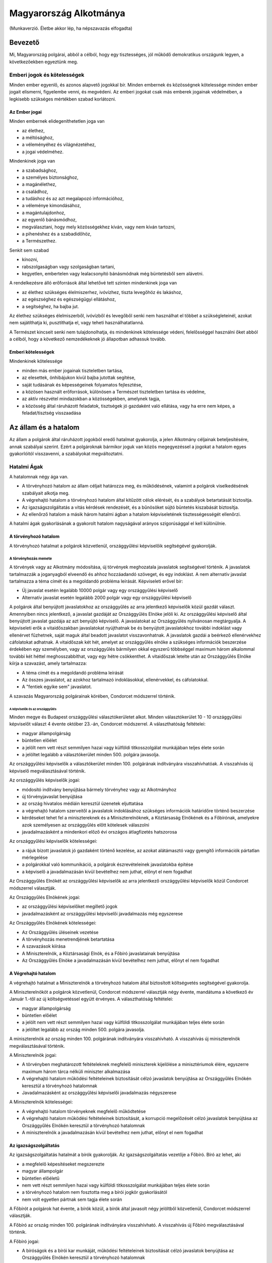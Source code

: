 =======================
Magyarország Alkotmánya
=======================

(Munkaverzió. Életbe akkor lép, ha népszavazás elfogadta)

--------
Bevezető
--------

Mi, Magyarország polgárai, abból a célból, hogy egy tisztességes, jól működő
demokratikus országunk legyen, a következőekben egyeztünk meg.  

Emberi jogok és kötelességek
============================

Minden ember egyenlő, és azonos alapvető jogokkal bír.  Minden embernek és
közösségnek kötelessége minden ember jogait elismerni, figyelembe venni, és
megvédeni.  Az emberi jogokat csak más emberek jogainak védelmében, a legkisebb
szükséges mértékben szabad korlátozni.

Az Ember jogai
--------------

Minden embernek elidegeníthetetlen joga van

- az élethez,
- a méltósághoz,
- a véleményéhez és világnézetéhez,
- a jogai védelméhez.

Mindenkinek joga van

- a szabadsághoz,
- a személyes biztonsághoz,
- a magánélethez, 
- a családhoz,
- a tudáshoz és az azt megalapozó információhoz,
- a véleménye kimondásához,
- a magántulajdonhoz,
- az egyenlő bánásmódhoz,
- megválasztani, hogy mely közösségekhez kíván, vagy nem kíván tartozni,
- a pihenéshez és a szabadidőhöz,
- a Természethez.

Senkit sem szabad

- kínozni,
- rabszolgaságban vagy szolgaságban tartani,
- kegyetlen, embertelen vagy lealacsonyító bánásmódnak még büntetésből sem
  alávetni.

A rendelkezésre álló erőforrások által lehetővé tett szinten mindenkinek joga
van

- az élethez szükséges élelmiszerhez, ivóvízhez, tiszta levegőhöz és lakáshoz,
- az egészséghez és egészségügyi ellátáshoz,
- a segítséghez, ha bajba jut.

Az élethez szükséges élelmiszerből, ivóvízből és levegőből senki nem használhat
el többet a szükségleteinél, azokat nem sajátíthatja ki, pusztíthatja el, vagy
teheti használhatatlanná.

A Természet kincseit senki nem tulajdonolhatja, és mindenkinek kötelessége
védeni, felelősséggel használni őket abból a célból, hogy a következő
nemzedékeknek jó állapotban adhassuk tovább.

Emberi kötelességek
-------------------

Mindenkinek kötelessége

- minden más ember jogainak tiszteletben tartása,
- az elesettek, önhibájukon kívül bajba jutottak segítése,
- saját tudásának és képességeinek folyamatos fejlesztése,
- a közösen használt erőforrások, különösen a Természet tiszteletben tartása és
  védelme,
- az aktív részvétel mindazokban a közösségekben, amelynek tagja,
- a közösség által ráruházott feladatok, tisztségek jó gazdaként való ellátása,
  vagy ha erre nem képes, a feladat/tisztség visszaadása

---------------------
Az állam és a hatalom
---------------------

Az állam a polgárok által ráruházott jogokból eredő hatalmat gyakorolja, a jelen
Alkotmány céljainak beteljesítésére, annak szabályai szerint.  Ezért a
polgároknak bármikor joguk van közös megegyezéssel a jogokat a hatalom egyes
gyakorlóitól visszavenni, a szabályokat megváltoztatni.

Hatalmi Ágak
============

A hatalomnak négy ága van.

- A törvényhozó hatalom az állam céljait határozza meg, és működésének, valamint
  a polgárok viselkedésének szabályait alkotja meg.
- A végrehajtó hatalom a törvényhozó hatalom által kitűzött célok elérését, és a
  szabályok betartatását biztosítja.
- Az igazságszolgáltatás a vitás kérdések rendezését, és a bűnösöket sújtó
  büntetés kiszabását biztosítja.
- Az ellenőrző hatalom a másik három hatalmi ágban a hatalom képviseletének
  tisztességességét ellenőrzi.

A hatalmi ágak gyakorlásának a gyakorolt hatalom nagyságával arányos
szigorúsággal el kell különülnie.

A törvényhozó hatalom
---------------------

A törvényhozó hatalmat a polgárok közvetlenül, országgyűlési képviselőik
segítségével gyakorolják.

A törvényhozás menete
`````````````````````

A törvények vagy az Alkotmány módosítása, új törvények meghozatala javaslatok
segítségével történik. A javaslatok tartalmazzák a joganyagból elveendő és
ahhoz hozzáadandó szöveget, és egy indoklást. A nem alternatív javaslat
tartalmazza a téma címét és a megoldandó probléma leírását. Képviseleti erővel
bír:

- Új javaslat esetén legalább 10000 polgár vagy egy országgyűlési képviselő
- Alternatív javaslat esetén legalább 2000 polgár vagy egy országgyűlési
  képviselő

A polgárok által benyújtott javaslatokhoz az országgyűlés az arra jelentkező
képviselők közül gazdát választ. Amennyiben nincs jelentkező, a javaslat
gazdáját az Országgyűlés Elnöke jelöli ki. Az országgyűlési képviselő által
benyújtott javaslat gazdája az azt benyújtó képviselő. A javaslatokat az
Országgyűlés nyilvánosan megtárgyalja. A képviseleti erők a vitaidőszakban
javaslatokat nyújthatnak be és benyújtott javaslatokhoz további indoklást vagy
ellenérvet fűzhetnek, saját maguk által beadott javaslatot visszavonhatnak. A
javaslatok gazdái a beérkező ellenérvekhez cáfolatokat adhatnak. A vitaidőszak
két hét, amelyet az országgyűlés elnöke a szükséges információk beszerzése
érdekében egy személyben, vagy az országgyűlés bármilyen okkal egyszerű
többséggel maximum három alkalommal további két héttel meghosszabbíthat, vagy
egy hétre csökkenthet. A vitaidőszak letelte után az Országgyűlés Elnöke kiírja
a szavazást, amely tartalmazza:

- A téma címét és a megoldandó probléma leírását
- Az összes javaslatot, az azokhoz tartalmazó indoklásokkal, ellenérvekkel, és
  cáfolatokkal.
- A "fentiek egyike sem" javaslatot.

A szavazás Magyarország polgárainak körében, Condorcet módszerrel történik.

A képviselők és az országgyűlés
'''''''''''''''''''''''''''''''

Minden megye és Budapest országgyűlési választókerületet alkot. Minden
választókerület 10 - 10 országgyűlési képviselőt választ 4 évente október
23.-án, Condorcet módszerrel. A választhatóság feltételei:

- magyar állampolgárság
- büntetlen előélet
- a jelölt nem vett részt semmilyen hazai vagy külföldi titkosszolgálat
  munkájában teljes élete során
- a jelöltet legalább a választókerület minden 500. polgára javasolja.

Az országgyűlési képviselők a választókerület minden 100. polgárának
indítványára visszahívhatóak. A visszahívás új képviselő megválasztásával
történik.

Az országgyűlés képviselők jogai:

- módosító indítvány benyújtása bármely törvényhez vagy az Alkotmányhoz
- új törvényjavaslat benyújtása
- az ország hivatalos médiáin keresztül üzenetek eljuttatása
- a végrehajtó hatalom szerveitől a javaslatok indoklásához szükséges
  információk határidőre történő beszerzése
- kérdéseket tehet fel a minisztereknek és a Miniszterelnöknek, a Köztársaság
  Elnökének és a Főbírónak, amelyekre azok személyesen az országgyűlés előtt
  kötelesek válaszolni
- javadalmazásként a mindenkori előző évi országos átlagfizetés hatszorosa

Az országgyűlési képviselők kötelességei:

- a rájuk bízott javaslatok jó gazdaként történő kezelése, az azokat alátámasztó
  vagy gyengítő információk pártatlan mérlegelése
- a polgárokkal való kommunikáció, a polgárok észrevételeinek javaslatokba
  építése
- a képviselő a javadalmazásán kívül bevételhez nem juthat, előnyt el nem
  fogadhat

Az Országgyűlés Elnökét az országgyűlési képviselők az arra jelentkező
országgyűlési képviselők közül Condorcet módszerrel választják. 

Az Országgyűlés Elnökének jogai:

- az országgyűlési képviselőket megillető jogok
- javadalmazásként az országgyűlési képviselői javadalmazás még egyszerese

Az Országgyűlés Elnökének kötelességei:

- Az Országgyűlés üléseinek vezetése
- A törvényhozás menetrendjének betartatása
- A szavazások kiírása
- A Miniszterelnök, a Köztársasági Elnök, és a Főbíró javaslatainak benyújtása
- Az Országgyűlés Elnöke a javadalmazásán kívül bevételhez nem juthat, előnyt el
  nem fogadhat

A Végrehajtó hatalom
--------------------

A végrehajtó hatalmat a Miniszterelnök a törvényhozó hatalom által biztosított
költségvetés segítségével gyakorolja.

A Miniszterelnököt a polgárok közvetlenül, Condorcet módszerrel választják négy
évente, mandátuma a következő év Január 1.-től az új költségvetéssel együtt
érvényes. A választhatóság feltételei:

- magyar állampolgárság
- büntetlen előélet
- a jelölt nem vett részt semmilyen hazai vagy külföldi titkosszolgálat
  munkájában teljes élete során
- a jelöltet legalább az ország minden 500. polgára javasolja.

A miniszterelnök az ország minden 100. polgárának indítványára visszahívható.
A visszahívás új miniszterelnök megválasztásával történik.

A Miniszterelnök jogai:

- A törvényben meghatározott feltételeknek megfelelő miniszterek kijelölése a
  minisztériumok élére, egyszerre maximum három tárca nélküli miniszter
  alkalmazása
- A végrehajtó hatalom működési feltételeinek biztosítását célzó javaslatok
  benyújtása az Országgyűlés Elnökén keresztül a törvényhozó hatalomnak
- Javadalmazásként az országgyűlési képviselői javadalmazás négyszerese

A Miniszterelnök kötelességei:

- A végrehajtó hatalom törvényeknek megfelelő működtetése
- A végrehajtó hatalom működési feltételeinek biztosítását, a korrupció
  megelőzését célzó javaslatok benyújtása az Országgyűlés Elnökén keresztül a
  törvényhozó hatalomnak
- A miniszterelnök a javadalmazásán kívül bevételhez nem juthat, előnyt el nem
  fogadhat

Az igazságszolgáltatás
----------------------

Az igazságszolgáltatás hatalmát a bírók gyakorolják.
Az igazságszolgáltatás vezetője a Főbíró.
Bíró az lehet, aki

- a megfelelő képesítéseket megszerezte
- magyar állampolgár
- büntetlen előéletű
- nem vett részt semmilyen hazai vagy külföldi titkosszolgálat munkájában teljes
  élete során
- a törvényhozó hatalom nem fosztotta meg a bírói jogkör gyakorlásától
- nem volt egyetlen pártnak sem tagja élete során

A Főbírót a polgárok hat évente, a bírók közül, a bírók által javasolt négy
jelöltből közvetlenül, Condorcet módszerrel választják.

A Főbíró az ország minden 100. polgárának indítványára visszahívható.
A visszahívás új Főbíró megválasztásával történik.

A Főbíró jogai:

- A bíróságok és a bírói kar munkáját, működési feltételeinek biztosítását célzó
  javaslatok benyújtása az Országgyűlés Elnökén keresztül a törvényhozó
  hatalomnak

A bírók munkájának elfogulatlanságát mérni kell. A bíróságok minden döntése,
annak indoklásával együtt közérdekű adat. A bíróknak minden esetben a törvények
alapján, azok szellemiségét figyelembe véve kell dönteniük. Amennyiben egy bíró
olyan döntést lenne kénytelen hozni a törvény betűje alapján, amely mérlegelése
alapján etikailag igazságtalan, köteles az eljárást a szükséges ideiglenes
határozatok meghozatala mellett felfüggeszteni, és jelezni a jog és etika
közötti ellentmondást a bírói karnak. A jog és etika közötti ellentmondásokat a
bírói kar nyilvánosan megtárgyalja. Amennyiben a bírói kar ellentmondást talál,
a Főbíró javaslatot nyújt be az Országgyűlés elnökén keresztül a törvényhozó
hatalomnak az ellentmondás rendezésére, amelynek része az ügyben hozandó ítélet.
A törvényhozó hatalomnak joga van a bírói kar etikai ellentmondással kapcsolatos
álláspontját felülvizsgálni, polgárokat a bírói jogkör gyakorlásától megfosztani
a törvényhozásra vonatkozó szabályok szerint.

Az ellenőrző hatalom
--------------------

Az ellenőrző hatalom szervei:

- Az Alkotmánybíróság feladata a törvényhozó hatalom ellenőrzése; a meghozott
  jogszabályok magasabb jogszabályoknak való megfelelőségének ellenőrzése, a
  nemzetközi szerződésekben vállalt emberi és állampolgári jogokat is beleértve.
- A Kormányzatfelügyelet feladata a végrehajtó hatalom ellenőrzése; az
  erőforrások cél szerinti, hatékony, korrupciót kizáró módon történő
  felhasználásának ellenőrzése
- A Bíróságfelügyelet feladata az igazságszolgáltatás ellenőrzése; a bírósági
  döntések jogszabályokkal, az etikával és egymással való konzisztenciájának
  ellenőrzése, az összeférhetetlenségek kizárása, az átláthatóság biztosítása

Az ellenőrző hatalom vezetője a Köztársaság Elnöke

A Köztársaság Elnökét a polgárok közvetlenül, Condorcet módszerrel választják
négy évente. A választhatóság feltételei:

- magyar állampolgárság
- büntetlen előélet
- a jelölt nem vett részt semmilyen hazai vagy külföldi titkosszolgálat
  munkájában teljes élete során
- a jelöltet legalább az ország minden 500. polgára javasolja.
- a jelölt nem volt egyetlen pártnak sem tagja élete során
- a jelölt rendelkezik a poszt betöltéséhez szükséges tudással és végzettséggel

A Köztársasági Elnök az ország minden 100. polgárának indítványára
visszahívható. A visszahívás új Köztársasági Elnök megválasztásával történik.

A Köztársasági Elnök jogai:

- A törvényhozó hatalom által hozott törvények kihirdetése, maximum egy
  alkalommal megfontolásra való visszaküldése, vagy alkotmánybírósági kontrollra
  való küldése.
- Az Alkotmánybíróság által megsemmisített jogszabályok megsemmisítésének
  kihirdetése
- Az ellenőrző hatalom szervei által készített javaslatok benyújtása a
  törvényhozó hatalomnak az Országgyűlés Elnökén keresztül

A Köztársasági Elnök kötelességei

- Az Országgyűlés előtt évente valamint szükség szerint beszámolni az ellenőrző
  hatalom munkájáról, az elvégzett ellenőrzésekről
- A szükséges javaslatok elkészíttetése az ellenőrző hatalom szervei által
